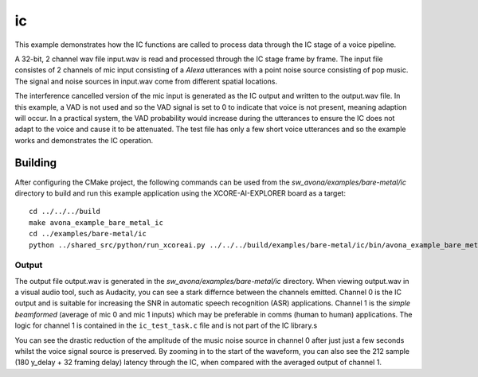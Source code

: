 
ic
===============


This example demonstrates how the IC functions are called to process data through the IC stage of a voice pipeline.

A 32-bit, 2 channel wav file input.wav is read and processed through the IC stage frame by frame. The input file consistes of 2 channels of
mic input consisting of a `Alexa` utterances with a point noise source consisting of pop music. The signal and noise sources in input.wav
come from different spatial locations.

The interference cancelled version of the mic input is generated as the IC output and written to the output.wav file. In this example, a VAD
is not used and so the VAD signal is set to 0 to indicate that voice is not present, meaning adaption will occur. In a practical system, the
VAD probability would increase during the utterances to ensure the IC does not adapt to the voice and cause it to be attenuated. The test
file has only a few short voice utterances and so the example works and demonstrates the IC operation.

Building
********

After configuring the CMake project, the following commands can be used from the
`sw_avona/examples/bare-metal/ic` directory to build and run this example application using the XCORE-AI-EXPLORER board as a target:

::
    
    cd ../../../build
    make avona_example_bare_metal_ic
    cd ../examples/bare-metal/ic
    python ../shared_src/python/run_xcoreai.py ../../../build/examples/bare-metal/ic/bin/avona_example_bare_metal_ic.xe

Output
------

The output file output.wav is generated in the `sw_avona/examples/bare-metal/ic` directory. When viewing output.wav in a visual audio tool, such as Audacity, you can see a stark differnce between the channels emitted. Channel 0 is the IC output and is suitable for increasing the SNR in automatic speech recognition (ASR) applications. Channel 1 is the `simple beamformed` (average of mic 0 and mic 1 inputs) which may be preferable in comms (human to human) applications. The logic for channel 1 is contained in the ``ic_test_task.c`` file and is not part of the IC library.s

.. image:: ic_output.png
    :alt: Comparision between the IC output and simple beamformed output

You can see the drastic reduction of the amplitude of the music noise source in channel 0 after just just a few seconds whilst the voice signal source is preserved. By zooming in to the start of the waveform, you can also see the 212 sample (180 y_delay + 32 framing delay) latency through the IC, when compared with the averaged output of channel 1.
